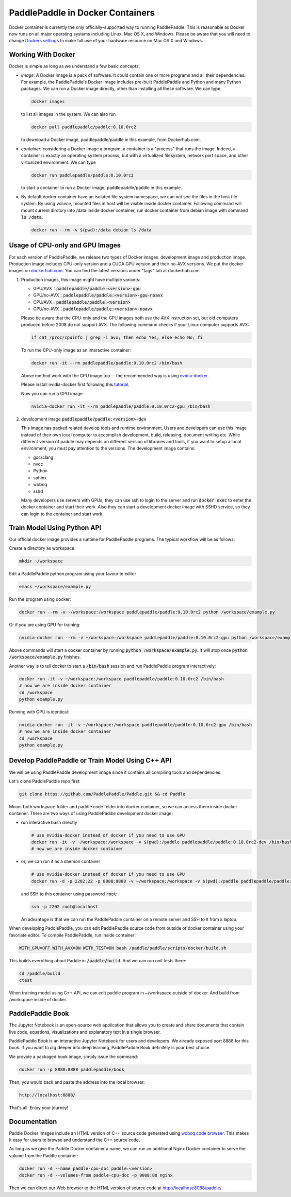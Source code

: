 PaddlePaddle in Docker Containers
=================================

Docker container is currently the only officially-supported way to
running PaddlePaddle.  This is reasonable as Docker now runs on all
major operating systems including Linux, Mac OS X, and Windows.
Please be aware that you will need to change `Dockers settings
<https://github.com/PaddlePaddle/Paddle/issues/627>`_ to make full use
of your hardware resource on Mac OS X and Windows.

Working With Docker
-------------------

Docker is simple as long as we understand a few basic concepts:

- *image*: A Docker image is a pack of software. It could contain one or more programs and all their dependencies. For example, the PaddlePaddle's Docker image includes pre-built PaddlePaddle and Python and many Python packages. We can run a Docker image directly, other than installing all these software. We can type

  .. code-block:: bash

     docker images

  to list all images in the system. We can also run

  .. code-block:: bash
		  
     docker pull paddlepaddle/paddle:0.10.0rc2

  to download a Docker image, paddlepaddle/paddle in this example,
  from Dockerhub.com.

- *container*: considering a Docker image a program, a container is a
  "process" that runs the image. Indeed, a container is exactly an
  operating system process, but with a virtualized filesystem, network
  port space, and other virtualized environment. We can type

  .. code-block:: bash

     docker run paddlepaddle/paddle:0.10.0rc2

  to start a container to run a Docker image, paddlepaddle/paddle in this example.

- By default docker container have an isolated file system namespace,
  we can not see the files in the host file system. By using *volume*,
  mounted files in host will be visible inside docker container.
  Following command will mount current dirctory into /data inside
  docker container, run docker container from debian image with
  command :code:`ls /data`.

  .. code-block:: bash

     docker run --rm -v $(pwd):/data debian ls /data

Usage of CPU-only and GPU Images
----------------------------------

For each version of PaddlePaddle, we release two types of Docker images:
development image and production image. Production image includes
CPU-only version and a CUDA GPU version and their no-AVX versions. We
put the docker images on `dockerhub.com
<https://hub.docker.com/r/paddledev/paddle/>`_. You can find the
latest versions under "tags" tab at dockerhub.com

1. Production images, this image might have multiple variants:

   - GPU/AVX：:code:`paddlepaddle/paddle:<version>-gpu`
   - GPU/no-AVX：:code:`paddlepaddle/paddle:<version>-gpu-noavx`
   - CPU/AVX：:code:`paddlepaddle/paddle:<version>`
   - CPU/no-AVX：:code:`paddlepaddle/paddle:<version>-noavx`

   Please be aware that the CPU-only and the GPU images both use the
   AVX instruction set, but old computers produced before 2008 do not
   support AVX.  The following command checks if your Linux computer
   supports AVX:

   .. code-block:: bash

      if cat /proc/cpuinfo | grep -i avx; then echo Yes; else echo No; fi

   
   To run the CPU-only image as an interactive container:

   .. code-block:: bash

      docker run -it --rm paddlepaddle/paddle:0.10.0rc2 /bin/bash

   Above method work with the GPU image too -- the recommended way is
   using `nvidia-docker <https://github.com/NVIDIA/nvidia-docker>`_.

   Please install nvidia-docker first following this `tutorial
   <https://github.com/NVIDIA/nvidia-docker#quick-start>`_.

   Now you can run a GPU image:

   .. code-block:: bash

      nvidia-docker run -it --rm paddlepaddle/paddle:0.10.0rc2-gpu /bin/bash

2. development image :code:`paddlepaddle/paddle:<version>-dev`

   This image has packed related develop tools and runtime
   environment. Users and developers can use this image instead of
   their own local computer to accomplish development, build,
   releasing, document writing etc. While different version of paddle
   may depends on different version of libraries and tools, if you
   want to setup a local environment, you must pay attention to the
   versions.  The development image contains:
   
   - gcc/clang
   - nvcc
   - Python
   - sphinx
   - woboq
   - sshd
     
   Many developers use servers with GPUs, they can use ssh to login to
   the server and run :code:`docker exec` to enter the docker
   container and start their work.  Also they can start a development
   docker image with SSHD service, so they can login to the container
   and start work.


Train Model Using Python API
----------------------------

Our official docker image provides a runtime for PaddlePaddle
programs. The typical workflow will be as follows:

Create a directory as workspace:

.. code-block:: bash

   mkdir ~/workspace

Edit a PaddlePaddle python program using your favourite editor

.. code-block:: bash

   emacs ~/workspace/example.py

Run the program using docker:

.. code-block:: bash

   docker run --rm -v ~/workspace:/workspace paddlepaddle/paddle:0.10.0rc2 python /workspace/example.py

Or if you are using GPU for training:

.. code-block:: bash

   nvidia-docker run --rm -v ~/workspace:/workspace paddlepaddle/paddle:0.10.0rc2-gpu python /workspace/example.py

Above commands will start a docker container by running :code:`python
/workspace/example.py`. It will stop once :code:`python
/workspace/example.py` finishes.

Another way is to tell docker to start a :code:`/bin/bash` session and
run PaddlePaddle program interactively:

.. code-block:: bash

   docker run -it -v ~/workspace:/workspace paddlepaddle/paddle:0.10.0rc2 /bin/bash
   # now we are inside docker container
   cd /workspace
   python example.py

Running with GPU is identical:

.. code-block:: bash

   nvidia-docker run -it -v ~/workspace:/workspace paddlepaddle/paddle:0.10.0rc2-gpu /bin/bash
   # now we are inside docker container
   cd /workspace
   python example.py


Develop PaddlePaddle or Train Model Using C++ API
---------------------------------------------------

We will be using PaddlePaddle development image since it contains all
compiling tools and dependencies.

Let's clone PaddlePaddle repo first:

.. code-block:: bash

   git clone https://github.com/PaddlePaddle/Paddle.git && cd Paddle

Mount both workspace folder and paddle code folder into docker
container, so we can access them inside docker container. There are
two ways of using PaddlePaddle development docker image:

- run interactive bash directly

  .. code-block:: bash

     # use nvidia-docker instead of docker if you need to use GPU
     docker run -it -v ~/workspace:/workspace -v $(pwd):/paddle paddlepaddle/paddle:0.10.0rc2-dev /bin/bash
     # now we are inside docker container

- or, we can run it as a daemon container

  .. code-block:: bash

     # use nvidia-docker instead of docker if you need to use GPU
     docker run -d -p 2202:22 -p 8888:8888 -v ~/workspace:/workspace -v $(pwd):/paddle paddlepaddle/paddle:0.10.0rc2-dev /usr/sbin/sshd -D

  and SSH to this container using password :code:`root`:

  .. code-block:: bash

     ssh -p 2202 root@localhost

  An advantage is that we can run the PaddlePaddle container on a
  remote server and SSH to it from a laptop.

When developing PaddlePaddle, you can edit PaddlePaddle source code
from outside of docker container using your favoriate editor. To
compile PaddlePaddle, run inside container:

.. code-block:: bash

   WITH_GPU=OFF WITH_AVX=ON WITH_TEST=ON bash /paddle/paddle/scripts/docker/build.sh

This builds everything about Paddle in :code:`/paddle/build`.  And we
can run unit tests there:

.. code-block:: bash

   cd /paddle/build
   ctest

When training model using C++ API, we can edit paddle program in
~/workspace outside of docker. And build from /workspace inside of
docker.

PaddlePaddle Book
------------------

The Jupyter Notebook is an open-source web application that allows
you to create and share documents that contain live code, equations,
visualizations and explanatory text in a single browser.

PaddlePaddle Book is an interactive Jupyter Notebook for users and developers.
We already exposed port 8888 for this book. If you want to
dig deeper into deep learning, PaddlePaddle Book definitely is your best choice.

We provide a packaged book image, simply issue the command:

.. code-block:: bash

    docker run -p 8888:8888 paddlepaddle/book

Then, you would back and paste the address into the local browser:

.. code-block:: text

    http://localhost:8888/

That's all. Enjoy your journey!


Documentation
-------------

Paddle Docker images include an HTML version of C++ source code
generated using `woboq code browser
<https://github.com/woboq/woboq_codebrowser>`_.  This makes it easy
for users to browse and understand the C++ source code.

As long as we give the Paddle Docker container a name, we can run an
additional Nginx Docker container to serve the volume from the Paddle
container:

.. code-block:: bash

   docker run -d --name paddle-cpu-doc paddle:<version>
   docker run -d --volumes-from paddle-cpu-doc -p 8088:80 nginx


Then we can direct our Web browser to the HTML version of source code
at http://localhost:8088/paddle/
